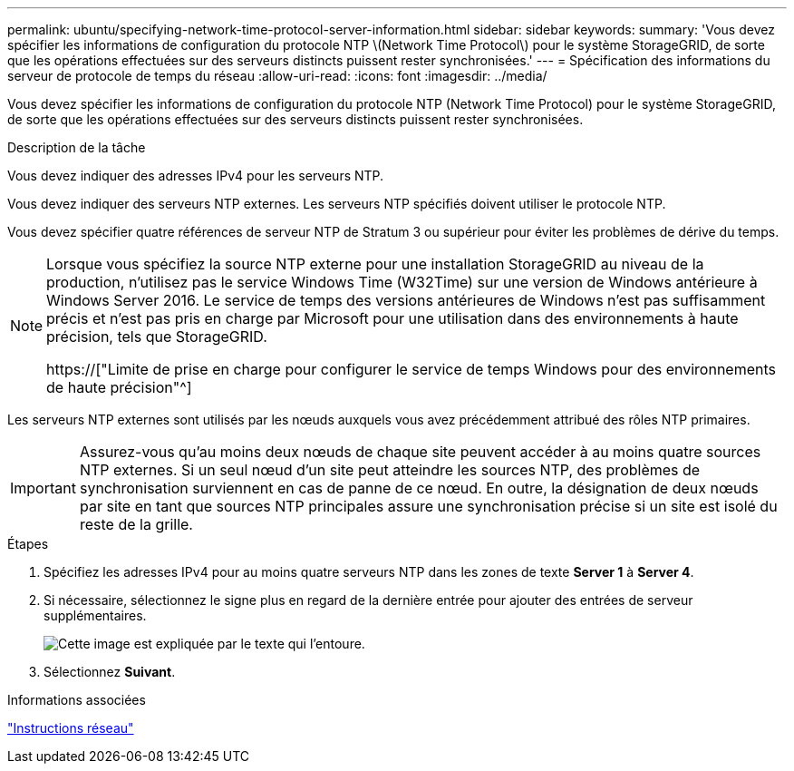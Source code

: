 ---
permalink: ubuntu/specifying-network-time-protocol-server-information.html 
sidebar: sidebar 
keywords:  
summary: 'Vous devez spécifier les informations de configuration du protocole NTP \(Network Time Protocol\) pour le système StorageGRID, de sorte que les opérations effectuées sur des serveurs distincts puissent rester synchronisées.' 
---
= Spécification des informations du serveur de protocole de temps du réseau
:allow-uri-read: 
:icons: font
:imagesdir: ../media/


[role="lead"]
Vous devez spécifier les informations de configuration du protocole NTP (Network Time Protocol) pour le système StorageGRID, de sorte que les opérations effectuées sur des serveurs distincts puissent rester synchronisées.

.Description de la tâche
Vous devez indiquer des adresses IPv4 pour les serveurs NTP.

Vous devez indiquer des serveurs NTP externes. Les serveurs NTP spécifiés doivent utiliser le protocole NTP.

Vous devez spécifier quatre références de serveur NTP de Stratum 3 ou supérieur pour éviter les problèmes de dérive du temps.

[NOTE]
====
Lorsque vous spécifiez la source NTP externe pour une installation StorageGRID au niveau de la production, n'utilisez pas le service Windows Time (W32Time) sur une version de Windows antérieure à Windows Server 2016. Le service de temps des versions antérieures de Windows n'est pas suffisamment précis et n'est pas pris en charge par Microsoft pour une utilisation dans des environnements à haute précision, tels que StorageGRID.

https://["Limite de prise en charge pour configurer le service de temps Windows pour des environnements de haute précision"^]

====
Les serveurs NTP externes sont utilisés par les nœuds auxquels vous avez précédemment attribué des rôles NTP primaires.


IMPORTANT: Assurez-vous qu'au moins deux nœuds de chaque site peuvent accéder à au moins quatre sources NTP externes. Si un seul nœud d'un site peut atteindre les sources NTP, des problèmes de synchronisation surviennent en cas de panne de ce nœud. En outre, la désignation de deux nœuds par site en tant que sources NTP principales assure une synchronisation précise si un site est isolé du reste de la grille.

.Étapes
. Spécifiez les adresses IPv4 pour au moins quatre serveurs NTP dans les zones de texte *Server 1* à *Server 4*.
. Si nécessaire, sélectionnez le signe plus en regard de la dernière entrée pour ajouter des entrées de serveur supplémentaires.
+
image::../media/8_gmi_installer_ntp_page.gif[Cette image est expliquée par le texte qui l'entoure.]

. Sélectionnez *Suivant*.


.Informations associées
link:../network/index.html["Instructions réseau"]
